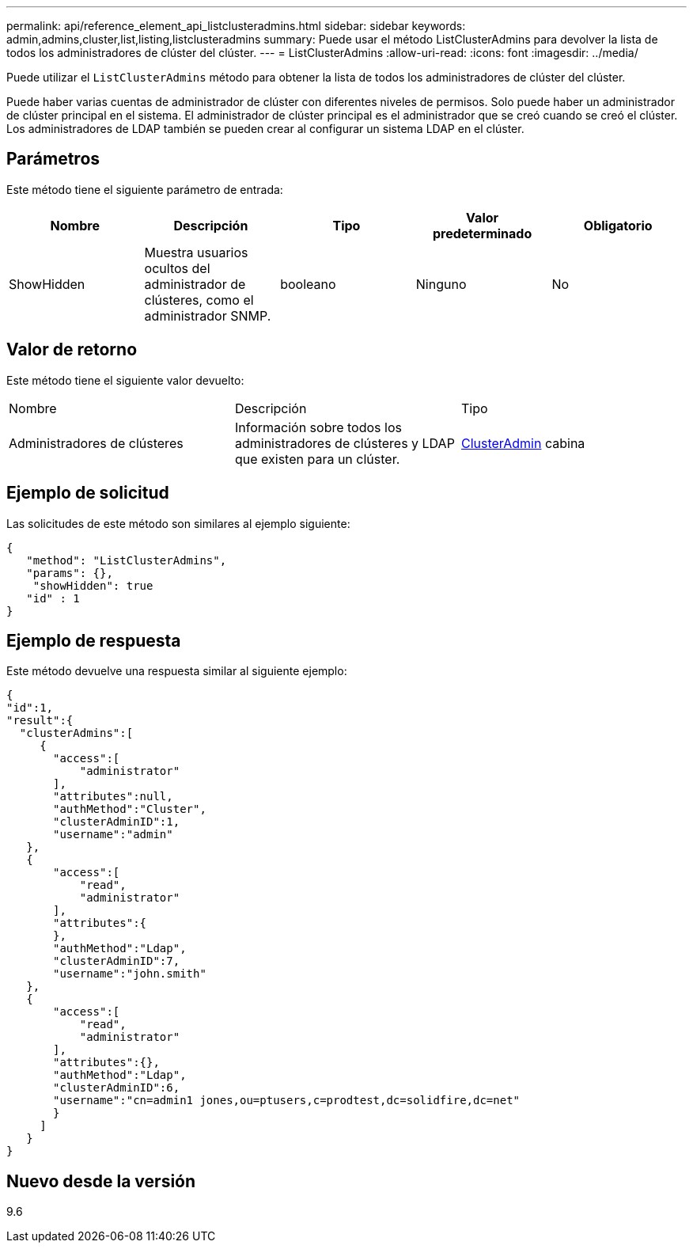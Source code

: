 ---
permalink: api/reference_element_api_listclusteradmins.html 
sidebar: sidebar 
keywords: admin,admins,cluster,list,listing,listclusteradmins 
summary: Puede usar el método ListClusterAdmins para devolver la lista de todos los administradores de clúster del clúster. 
---
= ListClusterAdmins
:allow-uri-read: 
:icons: font
:imagesdir: ../media/


[role="lead"]
Puede utilizar el `ListClusterAdmins` método para obtener la lista de todos los administradores de clúster del clúster.

Puede haber varias cuentas de administrador de clúster con diferentes niveles de permisos. Solo puede haber un administrador de clúster principal en el sistema. El administrador de clúster principal es el administrador que se creó cuando se creó el clúster. Los administradores de LDAP también se pueden crear al configurar un sistema LDAP en el clúster.



== Parámetros

Este método tiene el siguiente parámetro de entrada:

|===
| Nombre | Descripción | Tipo | Valor predeterminado | Obligatorio 


 a| 
ShowHidden
 a| 
Muestra usuarios ocultos del administrador de clústeres, como el administrador SNMP.
 a| 
booleano
 a| 
Ninguno
 a| 
No

|===


== Valor de retorno

Este método tiene el siguiente valor devuelto:

|===


| Nombre | Descripción | Tipo 


 a| 
Administradores de clústeres
 a| 
Información sobre todos los administradores de clústeres y LDAP que existen para un clúster.
 a| 
xref:reference_element_api_clusteradmin.adoc[ClusterAdmin] cabina

|===


== Ejemplo de solicitud

Las solicitudes de este método son similares al ejemplo siguiente:

[listing]
----
{
   "method": "ListClusterAdmins",
   "params": {},
    "showHidden": true
   "id" : 1
}
----


== Ejemplo de respuesta

Este método devuelve una respuesta similar al siguiente ejemplo:

[listing]
----
{
"id":1,
"result":{
  "clusterAdmins":[
     {
       "access":[
           "administrator"
       ],
       "attributes":null,
       "authMethod":"Cluster",
       "clusterAdminID":1,
       "username":"admin"
   },
   {
       "access":[
           "read",
           "administrator"
       ],
       "attributes":{
       },
       "authMethod":"Ldap",
       "clusterAdminID":7,
       "username":"john.smith"
   },
   {
       "access":[
           "read",
           "administrator"
       ],
       "attributes":{},
       "authMethod":"Ldap",
       "clusterAdminID":6,
       "username":"cn=admin1 jones,ou=ptusers,c=prodtest,dc=solidfire,dc=net"
       }
     ]
   }
}
----


== Nuevo desde la versión

9.6
